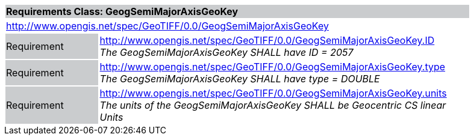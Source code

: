 [cols="1,4",width="90%"]
|===
2+|*Requirements Class: GeogSemiMajorAxisGeoKey* {set:cellbgcolor:#CACCCE}
2+|http://www.opengis.net/spec/GeoTIFF/0.0/GeogSemiMajorAxisGeoKey 
{set:cellbgcolor:#FFFFFF}

|Requirement {set:cellbgcolor:#CACCCE}
|http://www.opengis.net/spec/GeoTIFF/0.0/GeogSemiMajorAxisGeoKey.ID +
_The GeogSemiMajorAxisGeoKey SHALL have ID = 2057_
{set:cellbgcolor:#FFFFFF}

|Requirement {set:cellbgcolor:#CACCCE}
|http://www.opengis.net/spec/GeoTIFF/0.0/GeogSemiMajorAxisGeoKey.type +
_The GeogSemiMajorAxisGeoKey SHALL have type = DOUBLE_
{set:cellbgcolor:#FFFFFF}

|Requirement {set:cellbgcolor:#CACCCE}
|http://www.opengis.net/spec/GeoTIFF/0.0/GeogSemiMajorAxisGeoKey.units +
_The units of the GeogSemiMajorAxisGeoKey SHALL be Geocentric CS linear Units_
{set:cellbgcolor:#FFFFFF}
|===
